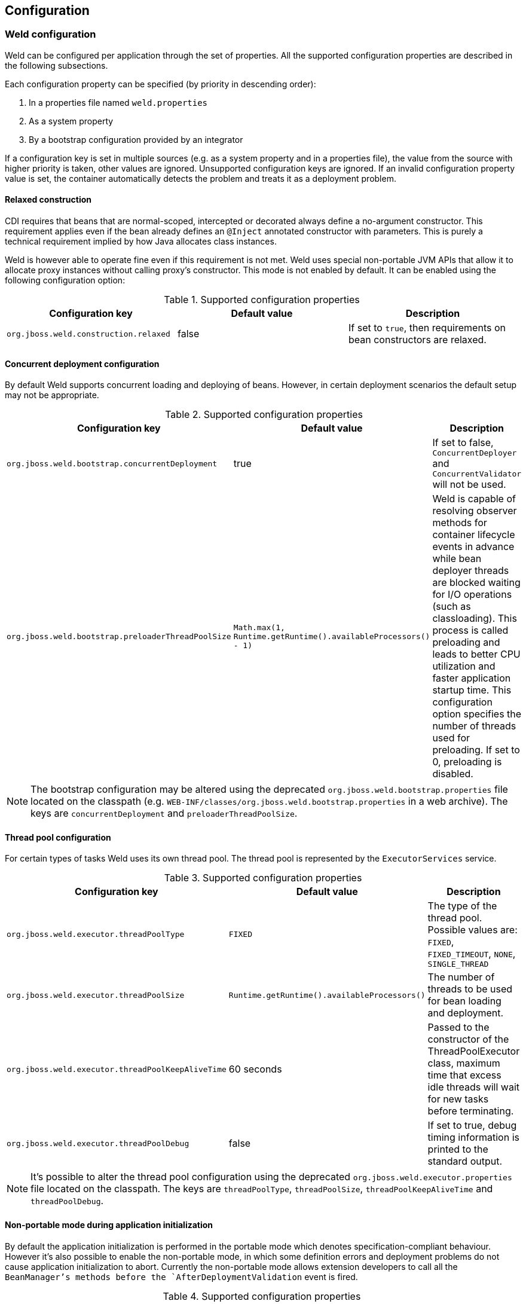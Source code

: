 [[configure]]
== Configuration

=== Weld configuration

Weld can be configured per application through the set of properties. All the supported configuration properties are described in the following subsections.

Each configuration property can be specified (by priority in descending order):

. In a properties file named `weld.properties`
. As a system property
. By a bootstrap configuration provided by an integrator

If a configuration key is set in multiple sources (e.g. as a system property and in a properties file), the value from the source with higher priority is taken, other values are ignored. Unsupported configuration keys are ignored. If an invalid configuration property value is set, the container automatically detects the problem and treats it as a deployment problem. 

[[relaxedConstruction]]
==== Relaxed construction

CDI requires that beans that are normal-scoped, intercepted or decorated always define a no-argument constructor.
This requirement applies even if the bean already defines an `@Inject` annotated constructor with parameters.
This is purely a technical requirement implied by how Java allocates class instances.

Weld is however able to operate fine even if this requirement is not met.
Weld uses special non-portable JVM APIs that allow it to allocate proxy instances without calling proxy's constructor.
This mode is not enabled by default. It can be enabled using the following configuration option:

.Supported configuration properties
[cols=",,",options="header",]
|=======================================================================
|Configuration key |Default value |Description
|`org.jboss.weld.construction.relaxed` |false|If set to `true`, then requirements on bean constructors are relaxed.
|=======================================================================


==== Concurrent deployment configuration

By default Weld supports concurrent loading and deploying of beans.
However, in certain deployment scenarios the default setup may not be
appropriate.

.Supported configuration properties
[cols=",,",options="header",]
|=======================================================================
|Configuration key |Default value |Description
|`org.jboss.weld.bootstrap.concurrentDeployment` |true |If set to false, `ConcurrentDeployer` and
`ConcurrentValidator` will not be used.

|`org.jboss.weld.bootstrap.preloaderThreadPoolSize`
|`Math.max(1, Runtime.getRuntime().availableProcessors() - 1)` |Weld is
capable of resolving observer methods for container lifecycle events in
advance while bean deployer threads are blocked waiting for I/O
operations (such as classloading). This process is called preloading and
leads to better CPU utilization and faster application startup time.
This configuration option specifies the number of threads used for
preloading. If set to 0, preloading is disabled.
|=======================================================================

NOTE: The bootstrap configuration may be altered using the deprecated `org.jboss.weld.bootstrap.properties` file located on the classpath (e.g. `WEB-INF/classes/org.jboss.weld.bootstrap.properties` in a web archive). The keys are `concurrentDeployment` and `preloaderThreadPoolSize`.

==== Thread pool configuration

For certain types of tasks Weld uses its own thread pool. The thread
pool is represented by the `ExecutorServices` service. 

.Supported configuration properties
[cols=",,",options="header",]
|=======================================================================
|Configuration key |Default value |Description
|`org.jboss.weld.executor.threadPoolType` |`FIXED` |The type of the thread pool. Possible values
are: `FIXED`, `FIXED_TIMEOUT`, `NONE`, `SINGLE_THREAD`

|`org.jboss.weld.executor.threadPoolSize` |`Runtime.getRuntime().availableProcessors()` |The
number of threads to be used for bean loading and deployment.

|`org.jboss.weld.executor.threadPoolKeepAliveTime` |60 seconds |Passed to the constructor of the
ThreadPoolExecutor class, maximum time that excess idle threads will
wait for new tasks before terminating.

|`org.jboss.weld.executor.threadPoolDebug` |false |If set to true, debug timing information is
printed to the standard output.
|=======================================================================

NOTE: It's possible to alter the thread pool configuration using the deprecated `org.jboss.weld.executor.properties` file located on the classpath. The keys are `threadPoolType`, `threadPoolSize`, `threadPoolKeepAliveTime` and `threadPoolDebug`.

==== Non-portable mode during application initialization

By default the application initialization is performed in the portable
mode which denotes specification-compliant behaviour. However it's also
possible to enable the non-portable mode, in which some definition
errors and deployment problems do not cause application initialization
to abort. Currently the non-portable mode allows extension developers to
call all the `BeanManager`'s methods before the
`AfterDeploymentValidation` event is fired.

.Supported configuration properties
[cols=",,",options="header",]
|=======================================================================
|Configuration key |Default value |Description
|`org.jboss.weld.nonPortableMode` |false|If set to `true`, the non-portable mode is enabled.
|=======================================================================

NOTE: The main purpose of the non-portable mode is to support some legacy
extensions. It's highly recommended to use the portable mode whenever
possible - non-portable mode may lead to unexpected behaviour during
initialization process.

==== Bounding the cache size for resolved injection points

Weld caches already resolved injection points in order to resolve them
faster in the future. A separate type-safe resolver exists for
beans, decorators, disposers, interceptors and observers. Each of them
stores resolved injection points in its cache, which maximum size is
bounded by a default value (common to all of them).

.Supported configuration properties
[cols=",,",options="header",]
|=======================================================================
|Configuration key |Default value |Description
|`org.jboss.weld.resolution.cacheSize` |1000|The upper bound of the cache.
|=======================================================================

==== Debugging generated bytecode

For debugging purposes, it's possible to dump the generated bytecode of client proxies and enhanced subclasses to the filesystem.

.Supported configuration properties
[cols=",,",options="header",]
|=======================================================================
|Configuration key |Default value |Description
|`org.jboss.weld.proxy.dump` ||The file path where the files should be stored.
|=======================================================================

==== Injectable reference lookup optimization

For certain combinations of scopes, the container is permitted to optimize an injectable reference lookup. Enabling this feature brings some performance boost but causes `javax.enterprise.context.spi.AlterableContext.destroy()` not to work properly for `@ApplicationScoped` and `@RequestScoped` beans. Therefore, the optimization is disabled by default.

.Supported configuration properties
[cols=",,",options="header",]
|=======================================================================
|Configuration key |Default value |Description
|`org.jboss.weld.injection.injectableReferenceOptimization` |false |If set to `true`, the optimization is enabled.
|=======================================================================

==== Bean identifier index optimization

This optimization is used to reduce the HTTP session replication overhead. However, the inconsistency detection mechanism may cause problems in some development environments. It's recommended to disable this optimization during the development phase. 

.Supported configuration properties
[cols=",,",options="header",]
|=======================================================================
|Configuration key |Default value |Description
|`org.jboss.weld.serialization.beanIdentifierIndexOptimization` |true |If set to `true`, the optimization is enabled.
|=======================================================================

=== Excluding classes from scanning and deployment

CDI 1.1 allows you to exclude classes in your archive from being
scanned, having container lifecycle events fired, and being deployed as
beans. See also
http://docs.jboss.org/cdi/spec/1.1/cdi-spec.html#bean_discovery[12.4.
Bean discovery].

NOTE: Weld still supports the original non-portable way of excluding classes
from discovery. The formal specification can be found in the xsd,
located at http://jboss.org/schema/weld/beans_1_1.xsd. Unlike Weld, the
CDI specification does not support regular expression patterns and `!`
character to invert the activation condition.

All the configuration is done in the `beans.xml` file. For more
information see <<packaging-and-deployment>>.

[source.XML, xml]
------------------------------------------------------------------------------------------------------
<?xml version="1.0" encoding="UTF-8"?>
<beans xmlns="http://xmlns.jcp.org/xml/ns/javaee">

    <scan>

        <!-- Don't deploy the classes for the swing app! -->
        <exclude name="com.acme.swing.**" />

        <!-- Don't include GWT support if GWT is not installed -->
        <exclude name="com.acme.gwt.**">
            <if-class-not-available name="com.google.GWT"/>
        </exclude>

        <!--
            Exclude types from com.acme.verbose package if the system property verbosity is set to low
            i.e.
              java ... -Dverbosity=low
        -->
        <exclude name="com.acme.verbose.*">
            <if-system-property name="verbosity" value="low"/>
        </exclude>

        <!--
             Don't include JSF support if Wicket classes are present, and the viewlayer system
             property is set
        -->
        <exclude name="com.acme.jsf.**">
            <if-class-available name="org.apache.wicket.Wicket"/>
            <if-system-property name="viewlayer"/>
        </exclude>
    </scan>

</beans>
------------------------------------------------------------------------------------------------------

In this example we show the most common use cases for exercising fine
control over which classes Weld scans. The first filter excludes all
types whose package name starts with `com.acme.swing`, and in most cases
this will be sufficient for your needs.

However, sometimes it's useful to be able to activate the filter
depending on the environment used. In this case, Weld allows you to
activate (or deactivate) a filter based on either system properties or
whether a class is available. The second filter shows the use case of
disabling scanning of certain classes depending on the capabilities of
the environment you deploy to - in this case we are excluding GWT
support (all types whose package name starts with `com.acme.gwt`) if GWT
is not installed.

NOTE: If you specify just a system property name, Weld will activate the
filter if that system property has been set (with any value). If you
also specify the system property value, then Weld will only activate the
filter if the system property's value matches exactly.

The third filter shows how to exclude all types from a specific package
(note the `name` attribute has suffix ".*").

The fourth filter shows more a advanced configurations, where we use
multiple activation conditions to decide whether to activate the filter.

You can combine as many activation conditions as you like (_all_ must be
true for the filter to be activated). If you want to a filter that is
active if _any_ of the activation conditions are true, then you need
multiple identical filters, each with different activation conditions.


=== Mapping CDI contexts to HTTP requests

By default, CDI contexts are activated at the beginning of an HTTP
request processing and deactivated once the processing finishes. This
may represent an unnecessary overhead in certain situations, for example
static resource serving.

Weld allows CDI context support to be mapped to a certain subset of
requests only. A regular expression may be used for filtering HTTP
requests that should have CDI contexts active during their processing.

[source.XML, xml]
-----------------------------------------------------------------------------------------------------------
<web-app version="3.1" xmlns="http://xmlns.jcp.org/xml/ns/javaee/"
xmlns:xsi="http://www.w3.org/2001/XMLSchema-instance"
xsi:schemaLocation="http://xmlns.jcp.org/xml/ns/javaee http://xmlns.jcp.org/xml/ns/javaee/web-app_3_1.xsd">

    <context-param>
        <param-name>org.jboss.weld.context.mapping</param-name>
        <param-value>.*\.html</param-value>
    </context-param>

</web-app>
-----------------------------------------------------------------------------------------------------------
